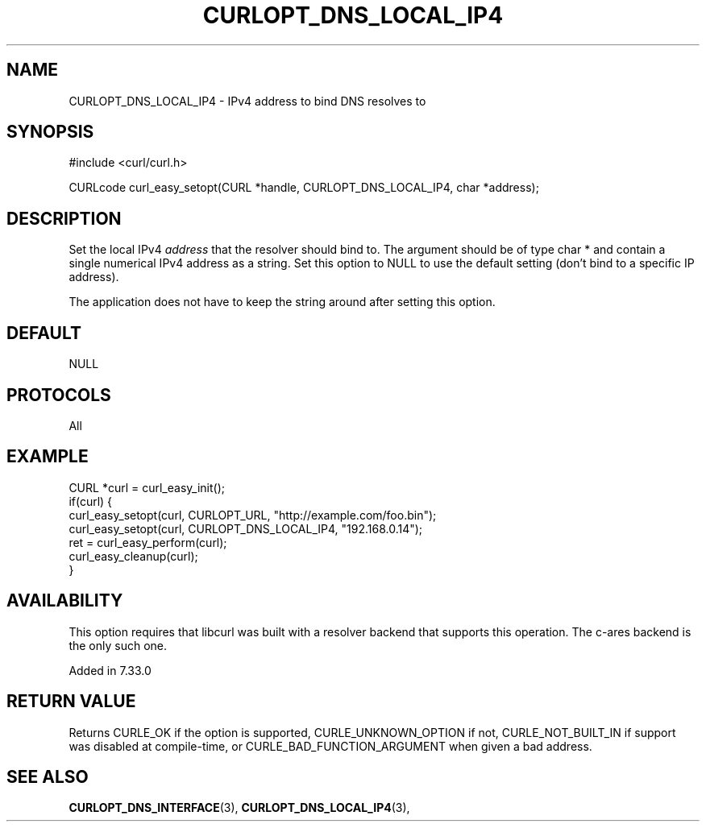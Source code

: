 .\" **************************************************************************
.\" *                                  _   _ ____  _
.\" *  Project                     ___| | | |  _ \| |
.\" *                             / __| | | | |_) | |
.\" *                            | (__| |_| |  _ <| |___
.\" *                             \___|\___/|_| \_\_____|
.\" *
.\" * Copyright (C) 1998 - 2017, Daniel Stenberg, <daniel@haxx.se>, et al.
.\" *
.\" * This software is licensed as described in the file COPYING, which
.\" * you should have received as part of this distribution. The terms
.\" * are also available at https://curl.haxx.se/docs/copyright.html.
.\" *
.\" * You may opt to use, copy, modify, merge, publish, distribute and/or sell
.\" * copies of the Software, and permit persons to whom the Software is
.\" * furnished to do so, under the terms of the COPYING file.
.\" *
.\" * This software is distributed on an "AS IS" basis, WITHOUT WARRANTY OF ANY
.\" * KIND, either express or implied.
.\" *
.\" **************************************************************************
.\"
.TH CURLOPT_DNS_LOCAL_IP4 3 "19 Jun 2014" "libcurl 7.37.0" "curl_easy_setopt options"
.SH NAME
CURLOPT_DNS_LOCAL_IP4 \- IPv4 address to bind DNS resolves to
.SH SYNOPSIS
#include <curl/curl.h>

CURLcode curl_easy_setopt(CURL *handle, CURLOPT_DNS_LOCAL_IP4, char *address);
.SH DESCRIPTION
Set the local IPv4 \fIaddress\fP that the resolver should bind to. The
argument should be of type char * and contain a single numerical IPv4 address
as a string.  Set this option to NULL to use the default setting (don't bind
to a specific IP address).

The application does not have to keep the string around after setting this
option.
.SH DEFAULT
NULL
.SH PROTOCOLS
All
.SH EXAMPLE
.nf
CURL *curl = curl_easy_init();
if(curl) {
  curl_easy_setopt(curl, CURLOPT_URL, "http://example.com/foo.bin");
  curl_easy_setopt(curl, CURLOPT_DNS_LOCAL_IP4, "192.168.0.14");
  ret = curl_easy_perform(curl);
  curl_easy_cleanup(curl);
}
.fi
.SH AVAILABILITY
This option requires that libcurl was built with a resolver backend that
supports this operation. The c-ares backend is the only such one.

Added in 7.33.0
.SH RETURN VALUE
Returns CURLE_OK if the option is supported, CURLE_UNKNOWN_OPTION if not,
CURLE_NOT_BUILT_IN if support was disabled at compile-time, or
CURLE_BAD_FUNCTION_ARGUMENT when given a bad address.
.SH "SEE ALSO"
.BR CURLOPT_DNS_INTERFACE "(3), " CURLOPT_DNS_LOCAL_IP4 "(3), "
